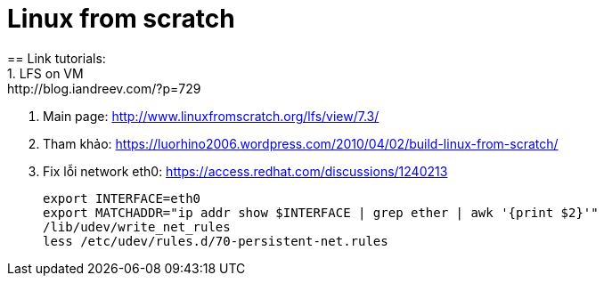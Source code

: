 = Linux from scratch
:hp-tags: Linux
== Link tutorials:
1. LFS on VM: http://blog.iandreev.com/?p=729
2. Main page: http://www.linuxfromscratch.org/lfs/view/7.3/
3. Tham khảo: https://luorhino2006.wordpress.com/2010/04/02/build-linux-from-scratch/
4. Fix lỗi network eth0: https://access.redhat.com/discussions/1240213
 
    export INTERFACE=eth0
    export MATCHADDR="ip addr show $INTERFACE | grep ether | awk '{print $2}'"
    /lib/udev/write_net_rules
    less /etc/udev/rules.d/70-persistent-net.rules


